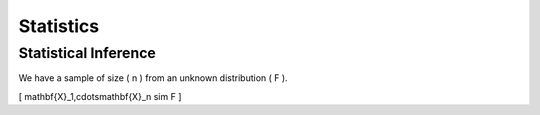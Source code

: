 Statistics
#####################

Statistical Inference
******************************

We have a sample of size \( n \) from an unknown distribution \( F \).

\[ \mathbf{X}_1,\cdots\mathbf{X}_n \sim F \]
